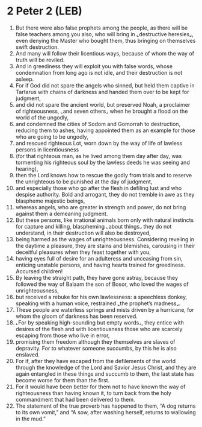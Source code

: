 * 2 Peter 2 (LEB)
:PROPERTIES:
:ID: LEB/61-2PE02
:END:

1. But there were also false prophets among the people, as there will be false teachers among you also, who will bring in ⌞destructive heresies⌟, even denying the Master who bought them, thus bringing on themselves swift destruction.
2. And many will follow their licentious ways, because of whom the way of truth will be reviled.
3. And in greediness they will exploit you with false words, whose condemnation from long ago is not idle, and their destruction is not asleep.
4. For if God did not spare the angels who sinned, but held them captive in Tartarus with chains of darkness and handed them over to be kept for judgment,
5. and did not spare the ancient world, but preserved Noah, a proclaimer of righteousness, ⌞and seven others⌟ when he brought a flood on the world of the ungodly,
6. and condemned the cities of Sodom and Gomorrah to destruction, reducing them to ashes, having appointed them as an example for those who are going to be ungodly,
7. and rescued righteous Lot, worn down by the way of life of lawless persons in licentiousness
8. (for that righteous man, as he lived among them day after day, was tormenting his righteous soul by the lawless deeds he was seeing and hearing),
9. then the Lord knows how to rescue the godly from trials and to reserve the unrighteous to be punished at the day of judgment,
10. and especially those who go after the flesh in defiling lust and who despise authority. Bold and arrogant, they do not tremble in awe as they blaspheme majestic beings,
11. whereas angels, who are greater in strength and power, do not bring against them a demeaning judgment.
12. But these persons, like irrational animals born only with natural instincts for capture and killing, blaspheming ⌞about things⌟ they do not understand, in their destruction will also be destroyed,
13. being harmed as the wages of unrighteousness. Considering reveling in the daytime a pleasure, they are stains and blemishes, carousing in their deceitful pleasures when they feast together with you,
14. having eyes full of desire for an adulteress and unceasing from sin, enticing unstable persons, and having hearts trained for greediness. Accursed children!
15. By leaving the straight path, they have gone astray, because they followed the way of Balaam the son of Bosor, who loved the wages of unrighteousness,
16. but received a rebuke for his own lawlessness: a speechless donkey, speaking with a human voice, restrained ⌞the prophet’s madness⌟.
17. These people are waterless springs and mists driven by a hurricane, for whom the gloom of darkness has been reserved.
18. ⌞For by speaking high-sounding but empty words⌟, they entice with desires of the flesh and with licentiousness those who are scarcely escaping from those who live in error,
19. promising them freedom although they themselves are slaves of depravity. For to whatever someone succumbs, by this he is also enslaved.
20. For if, after they have escaped from the defilements of the world through the knowledge of the Lord and Savior Jesus Christ, and they are again entangled in these things and succumb to them, the last state has become worse for them than the first.
21. For it would have been better for them not to have known the way of righteousness than having known it, to turn back from the holy commandment that had been delivered to them.
22. The statement of the true proverb has happened to them, “A dog returns to its own vomit,” and “A sow, after washing herself, returns to wallowing in the mud.”
